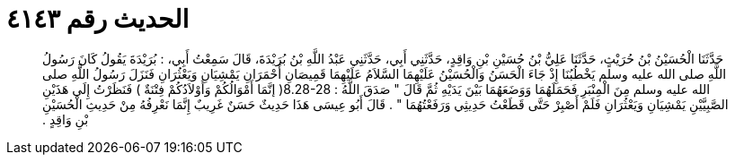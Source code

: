 
= الحديث رقم ٤١٤٣

[quote.hadith]
حَدَّثَنَا الْحُسَيْنُ بْنُ حُرَيْثٍ، حَدَّثَنَا عَلِيُّ بْنُ حُسَيْنِ بْنِ وَاقِدٍ، حَدَّثَنِي أَبِي، حَدَّثَنِي عَبْدُ اللَّهِ بْنُ بُرَيْدَةَ، قَالَ سَمِعْتُ أَبِي، ‏:‏ بُرَيْدَةَ يَقُولُ كَانَ رَسُولُ اللَّهِ صلى الله عليه وسلم يَخْطُبُنَا إِذْ جَاءَ الْحَسَنُ وَالْحُسَيْنُ عَلَيْهِمَا السَّلاَمُ عَلَيْهِمَا قَمِيصَانِ أَحْمَرَانِ يَمْشِيَانِ وَيَعْثُرَانِ فَنَزَلَ رَسُولُ اللَّهِ صلى الله عليه وسلم مِنَ الْمِنْبَرِ فَحَمَلَهُمَا وَوَضَعَهُمَا بَيْنَ يَدَيْهِ ثُمَّ قَالَ ‏"‏ صَدَقَ اللَّهُ ‏:‏ ‏8.28-28(‏ إنَّمَا أَمْوَالُكُمْ وَأَوْلاَدُكُمْ فِتْنَةٌ ‏)‏ فَنَظَرْتُ إِلَى هَذَيْنِ الصَّبِيَّيْنِ يَمْشِيَانِ وَيَعْثُرَانِ فَلَمْ أَصْبِرْ حَتَّى قَطَعْتُ حَدِيثِي وَرَفَعْتُهُمَا ‏"‏ ‏.‏ قَالَ أَبُو عِيسَى هَذَا حَدِيثٌ حَسَنٌ غَرِيبٌ إِنَّمَا نَعْرِفُهُ مِنْ حَدِيثِ الْحُسَيْنِ بْنِ وَاقِدٍ ‏.‏